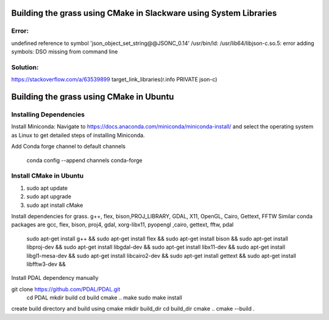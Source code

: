 Building the grass using CMake in Slackware using System Libraries
========================

Error:
------
undefined reference to symbol 'json_object_set_string@@JSONC_0.14'
/usr/bin/ld: /usr/lib64/libjson-c.so.5: error adding symbols: DSO missing from command line

Solution:
---------
https://stackoverflow.com/a/63539899
target_link_libraries(r.info PRIVATE json-c)



Building the grass using CMake in Ubuntu
========================

Installing Dependencies
-----------------------

Install Miniconda:
Navigate to https://docs.anaconda.com/miniconda/miniconda-install/ and select the operating system as Linux to get detailed steps of installing Miniconda. 


Add Conda forge channel to default channels

 conda config --append channels conda-forge



Install CMake in Ubuntu
-----------------------
1. sudo apt update
2. sudo apt upgrade
3. sudo apt install cMake

Install dependencies for grass. g++, flex, bison,PROJ_LIBRARY, GDAL, X11, OpenGL, Cairo, Gettext, FFTW
Similar conda packages are gcc, flex, bison, proj4, gdal, xorg-libx11, pyopengl ,cairo, gettext, fftw, pdal
    sudo apt-get install g++ &&
    sudo apt-get install flex &&
    sudo apt-get install bison &&
    sudo apt-get install libproj-dev &&
    sudo apt-get install libgdal-dev &&
    sudo apt-get install libx11-dev &&
    sudo apt-get install libgl1-mesa-dev &&
    sudo apt-get install libcairo2-dev &&
    sudo apt-get install gettext &&
    sudo apt-get install libfftw3-dev &&

Install PDAL dependency manually

git clone https://github.com/PDAL/PDAL.git
    cd PDAL
    mkdir build
    cd build
    cmake ..
    make
    sudo make install

create build directory and build using cmake
mkdir build_dir
cd build_dir
cmake ..
cmake --build .

